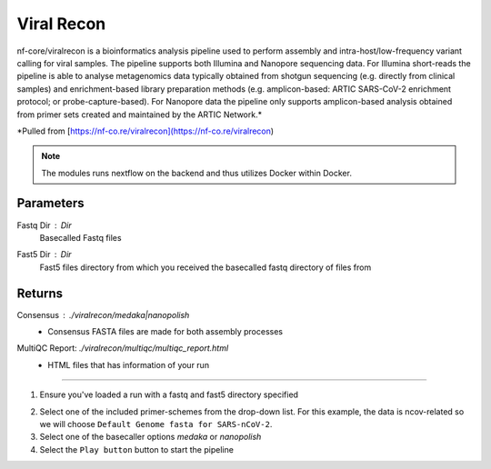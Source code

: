Viral Recon
-----

nf-core/viralrecon is a bioinformatics analysis pipeline used to perform assembly and intra-host/low-frequency variant calling for viral samples. The pipeline supports both Illumina and Nanopore sequencing data. For Illumina short-reads the pipeline is able to analyse metagenomics data typically obtained from shotgun sequencing (e.g. directly from clinical samples) and enrichment-based library preparation methods (e.g. amplicon-based: ARTIC SARS-CoV-2 enrichment protocol; or probe-capture-based). For Nanopore data the pipeline only supports amplicon-based analysis obtained from primer sets created and maintained by the ARTIC Network.*

*Pulled from [https://nf-co.re/viralrecon](https://nf-co.re/viralrecon)

.. note::
   The modules runs nextflow on the backend and thus utilizes Docker within Docker. 

-------
Parameters
-------

Fastq Dir : `Dir` 
   Basecalled Fastq files
Fast5 Dir : `Dir` 
   Fast5 files directory from which you received the basecalled fastq directory of files from
-------
Returns
-------


Consensus : `./viralrecon/medaka|nanopolish`
   - Consensus FASTA files are made for both assembly processes
MultiQC Report: `./viralrecon/multiqc/multiqc_report.html`
   - HTML files that has information of your run 
------------------------------------------------------------------------------


1. Ensure you've loaded a run with a fastq and fast5 directory specified

.. image:: ../assets/img/viralrecon1.png
   :width: 100%


2. Select one of the included primer-schemes from the drop-down list. For this example, the data is ncov-related so we will choose ``Default Genome fasta for SARS-nCoV-2``.
3. Select one of the basecaller options `medaka` or `nanopolish`
4. Select the ``Play button`` button to start the pipeline

.. raw:: html
   :file: ../assets/img/multiqc_report_viralrecon.html
